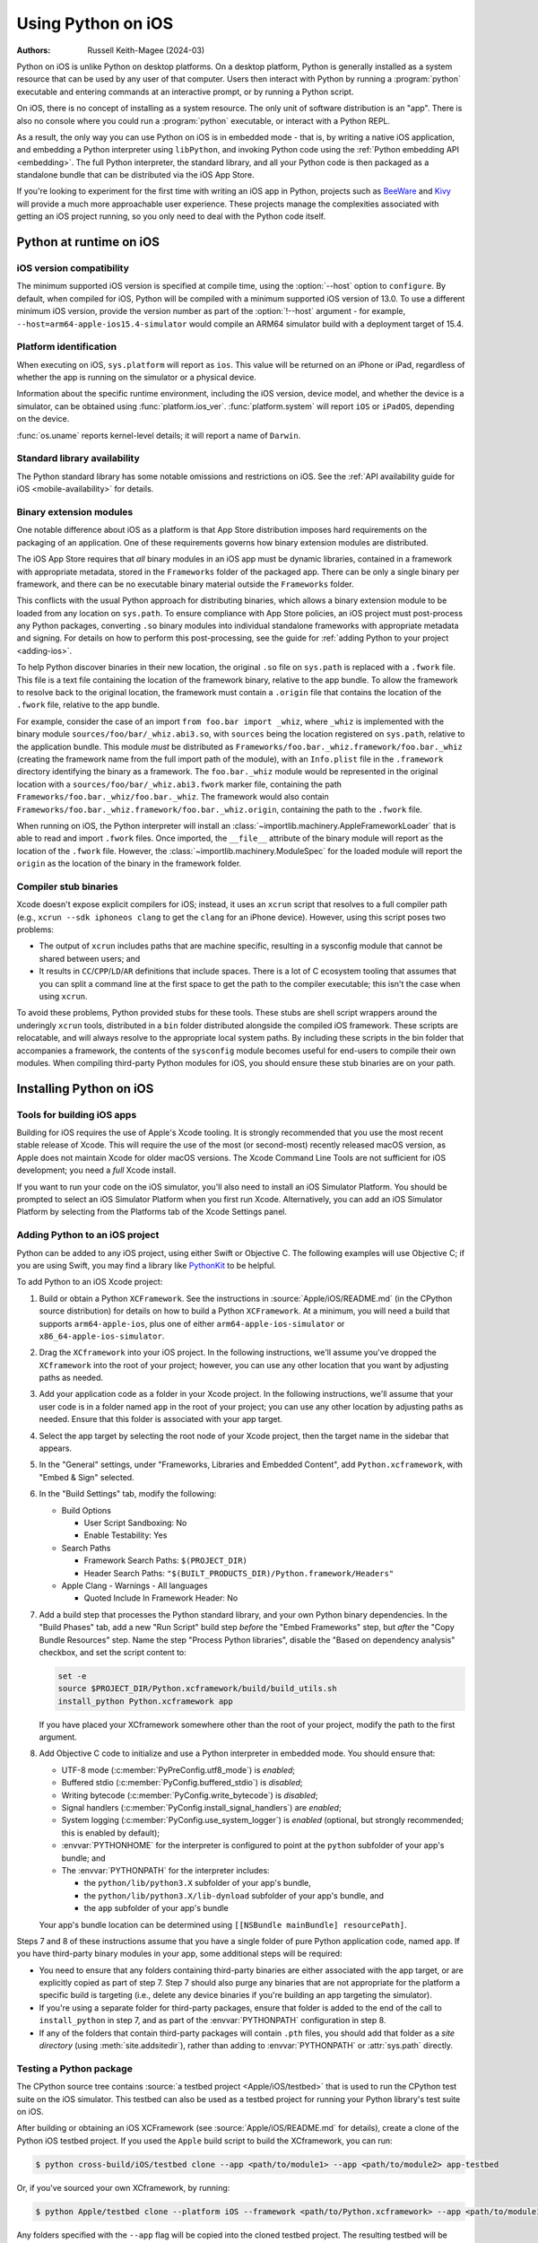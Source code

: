 .. _using-ios:

===================
Using Python on iOS
===================

:Authors:
    Russell Keith-Magee (2024-03)

Python on iOS is unlike Python on desktop platforms. On a desktop platform,
Python is generally installed as a system resource that can be used by any user
of that computer. Users then interact with Python by running a :program:`python`
executable and entering commands at an interactive prompt, or by running a
Python script.

On iOS, there is no concept of installing as a system resource. The only unit
of software distribution is an "app". There is also no console where you could
run a :program:`python` executable, or interact with a Python REPL.

As a result, the only way you can use Python on iOS is in embedded mode - that
is, by writing a native iOS application, and embedding a Python interpreter
using ``libPython``, and invoking Python code using the :ref:`Python embedding
API <embedding>`. The full Python interpreter, the standard library, and all
your Python code is then packaged as a standalone bundle that can be
distributed via the iOS App Store.

If you're looking to experiment for the first time with writing an iOS app in
Python, projects such as `BeeWare <https://beeware.org>`__ and `Kivy
<https://kivy.org>`__ will provide a much more approachable user experience.
These projects manage the complexities associated with getting an iOS project
running, so you only need to deal with the Python code itself.

Python at runtime on iOS
========================

iOS version compatibility
-------------------------

The minimum supported iOS version is specified at compile time, using the
:option:`--host` option to ``configure``. By default, when compiled for iOS,
Python will be compiled with a minimum supported iOS version of 13.0. To use a
different minimum iOS version, provide the version number as part of the
:option:`!--host` argument - for example,
``--host=arm64-apple-ios15.4-simulator`` would compile an ARM64 simulator build
with a deployment target of 15.4.

Platform identification
-----------------------

When executing on iOS, ``sys.platform`` will report as ``ios``. This value will
be returned on an iPhone or iPad, regardless of whether the app is running on
the simulator or a physical device.

Information about the specific runtime environment, including the iOS version,
device model, and whether the device is a simulator, can be obtained using
:func:`platform.ios_ver`. :func:`platform.system` will report ``iOS`` or
``iPadOS``, depending on the device.

:func:`os.uname` reports kernel-level details; it will report a name of
``Darwin``.

Standard library availability
-----------------------------

The Python standard library has some notable omissions and restrictions on
iOS. See the :ref:`API availability guide for iOS <mobile-availability>` for
details.

Binary extension modules
------------------------

One notable difference about iOS as a platform is that App Store distribution
imposes hard requirements on the packaging of an application. One of these
requirements governs how binary extension modules are distributed.

The iOS App Store requires that *all* binary modules in an iOS app must be
dynamic libraries, contained in a framework with appropriate metadata, stored
in the ``Frameworks`` folder of the packaged app. There can be only a single
binary per framework, and there can be no executable binary material outside
the ``Frameworks`` folder.

This conflicts with the usual Python approach for distributing binaries, which
allows a binary extension module to be loaded from any location on
``sys.path``. To ensure compliance with App Store policies, an iOS project must
post-process any Python packages, converting ``.so`` binary modules into
individual standalone frameworks with appropriate metadata and signing. For
details on how to perform this post-processing, see the guide for :ref:`adding
Python to your project <adding-ios>`.

To help Python discover binaries in their new location, the original ``.so``
file on ``sys.path`` is replaced with a ``.fwork`` file. This file is a text
file containing the location of the framework binary, relative to the app
bundle. To allow the framework to resolve back to the original location, the
framework must contain a ``.origin`` file that contains the location of the
``.fwork`` file, relative to the app bundle.

For example, consider the case of an import ``from foo.bar import _whiz``,
where ``_whiz`` is implemented with the binary module
``sources/foo/bar/_whiz.abi3.so``, with ``sources`` being the location
registered on ``sys.path``, relative to the application bundle. This module
*must* be distributed as ``Frameworks/foo.bar._whiz.framework/foo.bar._whiz``
(creating the framework name from the full import path of the module), with an
``Info.plist`` file in the ``.framework`` directory identifying the binary as a
framework. The ``foo.bar._whiz`` module would be represented in the original
location with a ``sources/foo/bar/_whiz.abi3.fwork`` marker file, containing
the path ``Frameworks/foo.bar._whiz/foo.bar._whiz``. The framework would also
contain ``Frameworks/foo.bar._whiz.framework/foo.bar._whiz.origin``, containing
the path to the ``.fwork`` file.

When running on iOS, the Python interpreter will install an
:class:`~importlib.machinery.AppleFrameworkLoader` that is able to read and
import ``.fwork`` files. Once imported, the ``__file__`` attribute of the
binary module will report as the location of the ``.fwork`` file. However, the
:class:`~importlib.machinery.ModuleSpec` for the loaded module will report the
``origin`` as the location of the binary in the framework folder.

Compiler stub binaries
----------------------

Xcode doesn't expose explicit compilers for iOS; instead, it uses an ``xcrun``
script that resolves to a full compiler path (e.g., ``xcrun --sdk iphoneos
clang`` to get the ``clang`` for an iPhone device). However, using this script
poses two problems:

* The output of ``xcrun`` includes paths that are machine specific, resulting
  in a sysconfig module that cannot be shared between users; and

* It results in ``CC``/``CPP``/``LD``/``AR`` definitions that include spaces.
  There is a lot of C ecosystem tooling that assumes that you can split a
  command line at the first space to get the path to the compiler executable;
  this isn't the case when using ``xcrun``.

To avoid these problems, Python provided stubs for these tools. These stubs are
shell script wrappers around the underingly ``xcrun`` tools, distributed in a
``bin`` folder distributed alongside the compiled iOS framework. These scripts
are relocatable, and will always resolve to the appropriate local system paths.
By including these scripts in the bin folder that accompanies a framework, the
contents of the ``sysconfig`` module becomes useful for end-users to compile
their own modules. When compiling third-party Python modules for iOS, you
should ensure these stub binaries are on your path.

Installing Python on iOS
========================

Tools for building iOS apps
---------------------------

Building for iOS requires the use of Apple's Xcode tooling. It is strongly
recommended that you use the most recent stable release of Xcode. This will
require the use of the most (or second-most) recently released macOS version,
as Apple does not maintain Xcode for older macOS versions. The Xcode Command
Line Tools are not sufficient for iOS development; you need a *full* Xcode
install.

If you want to run your code on the iOS simulator, you'll also need to install
an iOS Simulator Platform. You should be prompted to select an iOS Simulator
Platform when you first run Xcode. Alternatively, you can add an iOS Simulator
Platform by selecting from the Platforms tab of the Xcode Settings panel.

.. _adding-ios:

Adding Python to an iOS project
-------------------------------

Python can be added to any iOS project, using either Swift or Objective C. The
following examples will use Objective C; if you are using Swift, you may find a
library like `PythonKit <https://github.com/pvieito/PythonKit>`__ to be
helpful.

To add Python to an iOS Xcode project:

1. Build or obtain a Python ``XCFramework``. See the instructions in
   :source:`Apple/iOS/README.md` (in the CPython source distribution) for details on
   how to build a Python ``XCFramework``. At a minimum, you will need a build
   that supports ``arm64-apple-ios``, plus one of either
   ``arm64-apple-ios-simulator`` or ``x86_64-apple-ios-simulator``.

2. Drag the ``XCframework`` into your iOS project. In the following
   instructions, we'll assume you've dropped the ``XCframework`` into the root
   of your project; however, you can use any other location that you want by
   adjusting paths as needed.

3. Add your application code as a folder in your Xcode project. In the
   following instructions, we'll assume that your user code is in a folder
   named ``app`` in the root of your project; you can use any other location by
   adjusting paths as needed. Ensure that this folder is associated with your
   app target.

4. Select the app target by selecting the root node of your Xcode project, then
   the target name in the sidebar that appears.

5. In the "General" settings, under "Frameworks, Libraries and Embedded
   Content", add ``Python.xcframework``, with "Embed & Sign" selected.

6. In the "Build Settings" tab, modify the following:

   - Build Options

     * User Script Sandboxing: No
     * Enable Testability: Yes

   - Search Paths

     * Framework Search Paths: ``$(PROJECT_DIR)``
     * Header Search Paths: ``"$(BUILT_PRODUCTS_DIR)/Python.framework/Headers"``

   - Apple Clang - Warnings - All languages

     * Quoted Include In Framework Header: No

7. Add a build step that processes the Python standard library, and your own
   Python binary dependencies. In the "Build Phases" tab, add a new "Run
   Script" build step *before* the "Embed Frameworks" step, but *after* the
   "Copy Bundle Resources" step. Name the step "Process Python libraries",
   disable the "Based on dependency analysis" checkbox, and set the script
   content to:

   .. code-block:: bash

      set -e
      source $PROJECT_DIR/Python.xcframework/build/build_utils.sh
      install_python Python.xcframework app

   If you have placed your XCframework somewhere other than the root of your
   project, modify the path to the first argument.

8. Add Objective C code to initialize and use a Python interpreter in embedded
   mode. You should ensure that:

   * UTF-8 mode (:c:member:`PyPreConfig.utf8_mode`) is *enabled*;
   * Buffered stdio (:c:member:`PyConfig.buffered_stdio`) is *disabled*;
   * Writing bytecode (:c:member:`PyConfig.write_bytecode`) is *disabled*;
   * Signal handlers (:c:member:`PyConfig.install_signal_handlers`) are *enabled*;
   * System logging (:c:member:`PyConfig.use_system_logger`) is *enabled*
     (optional, but strongly recommended; this is enabled by default);
   * :envvar:`PYTHONHOME` for the interpreter is configured to point at the
     ``python`` subfolder of your app's bundle; and
   * The :envvar:`PYTHONPATH` for the interpreter includes:

     - the ``python/lib/python3.X`` subfolder of your app's bundle,
     - the ``python/lib/python3.X/lib-dynload`` subfolder of your app's bundle, and
     - the ``app`` subfolder of your app's bundle

   Your app's bundle location can be determined using ``[[NSBundle mainBundle]
   resourcePath]``.

Steps 7 and 8 of these instructions assume that you have a single folder of
pure Python application code, named ``app``. If you have third-party binary
modules in your app, some additional steps will be required:

* You need to ensure that any folders containing third-party binaries are
  either associated with the app target, or are explicitly copied as part of
  step 7. Step 7 should also purge any binaries that are not appropriate for
  the platform a specific build is targeting (i.e., delete any device binaries
  if you're building an app targeting the simulator).

* If you're using a separate folder for third-party packages, ensure that
  folder is added to the end of the call to ``install_python`` in step 7, and
  as part of the :envvar:`PYTHONPATH` configuration in step 8.

* If any of the folders that contain third-party packages will contain ``.pth``
  files, you should add that folder as a *site directory* (using
  :meth:`site.addsitedir`), rather than adding to :envvar:`PYTHONPATH` or
  :attr:`sys.path` directly.

Testing a Python package
------------------------

The CPython source tree contains :source:`a testbed project <Apple/iOS/testbed>` that
is used to run the CPython test suite on the iOS simulator. This testbed can also
be used as a testbed project for running your Python library's test suite on iOS.

After building or obtaining an iOS XCFramework (see :source:`Apple/iOS/README.md`
for details), create a clone of the Python iOS testbed project. If you used the
``Apple`` build script to build the XCframework, you can run:

.. code-block:: bash

    $ python cross-build/iOS/testbed clone --app <path/to/module1> --app <path/to/module2> app-testbed

Or, if you've sourced your own XCframework, by running:

.. code-block:: bash

    $ python Apple/testbed clone --platform iOS --framework <path/to/Python.xcframework> --app <path/to/module1> --app <path/to/module2> app-testbed

Any folders specified with the ``--app`` flag will be copied into the cloned
testbed project. The resulting testbed will be created in the ``app-testbed``
folder. In this example, the ``module1`` and ``module2`` would be importable
modules at runtime. If your project has additional dependencies, they can be
installed into the ``app-testbed/Testbed/app_packages`` folder (using ``pip
install --target app-testbed/Testbed/app_packages`` or similar).

You can then use the ``app-testbed`` folder to run the test suite for your app,
For example, if ``module1.tests`` was the entry point to your test suite, you
could run:

.. code-block:: bash

    $ python app-testbed run -- module1.tests

This is the equivalent of running ``python -m module1.tests`` on a desktop
Python build. Any arguments after the ``--`` will be passed to the testbed as
if they were arguments to ``python -m`` on a desktop machine.

You can also open the testbed project in Xcode by running:

.. code-block:: bash

    $ open app-testbed/iOSTestbed.xcodeproj

This will allow you to use the full Xcode suite of tools for debugging.

The arguments used to run the test suite are defined as part of the test plan.
To modify the test plan, select the test plan node of the project tree (it
should be the first child of the root node), and select the "Configurations"
tab. Modify the "Arguments Passed On Launch" value to change the testing
arguments.

The test plan also disables parallel testing, and specifies the use of the
``Testbed.lldbinit`` file for providing configuration of the debugger. The
default debugger configuration disables automatic breakpoints on the
``SIGINT``, ``SIGUSR1``, ``SIGUSR2``, and ``SIGXFSZ`` signals.

App Store Compliance
====================

The only mechanism for distributing apps to third-party iOS devices is to
submit the app to the iOS App Store; apps submitted for distribution must pass
Apple's app review process. This process includes a set of automated validation
rules that inspect the submitted application bundle for problematic code. There
are some steps that must be taken to ensure that your app will be able to pass
these validation steps.

Incompatible code in the standard library
-----------------------------------------

The Python standard library contains some code that is known to violate these
automated rules. While these violations appear to be false positives, Apple's
review rules cannot be challenged; so, it is necessary to modify the Python
standard library for an app to pass App Store review.

The Python source tree contains
:source:`a patch file <Mac/Resources/app-store-compliance.patch>` that will remove
all code that is known to cause issues with the App Store review process. This
patch is applied automatically when building for iOS.

Privacy manifests
-----------------

In April 2025, Apple introduced a requirement for `certain third-party
libraries to provide a Privacy Manifest
<https://developer.apple.com/support/third-party-SDK-requirements>`__.
As a result, if you have a binary module that uses one of the affected
libraries, you must provide an ``.xcprivacy`` file for that library.
OpenSSL is one library affected by this requirement, but there are others.

If you produce a binary module named ``mymodule.so``, and use you the Xcode
build script described in step 7 above, you can place a ``mymodule.xcprivacy``
file next to ``mymodule.so``, and the privacy manifest will be installed into
the required location when the binary module is converted into a framework.
